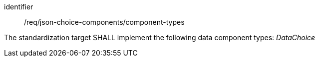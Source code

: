 [requirement,model=ogc]
====
[%metadata]
identifier:: /req/json-choice-components/component-types

The standardization target SHALL implement the following data component types: _DataChoice_
====
